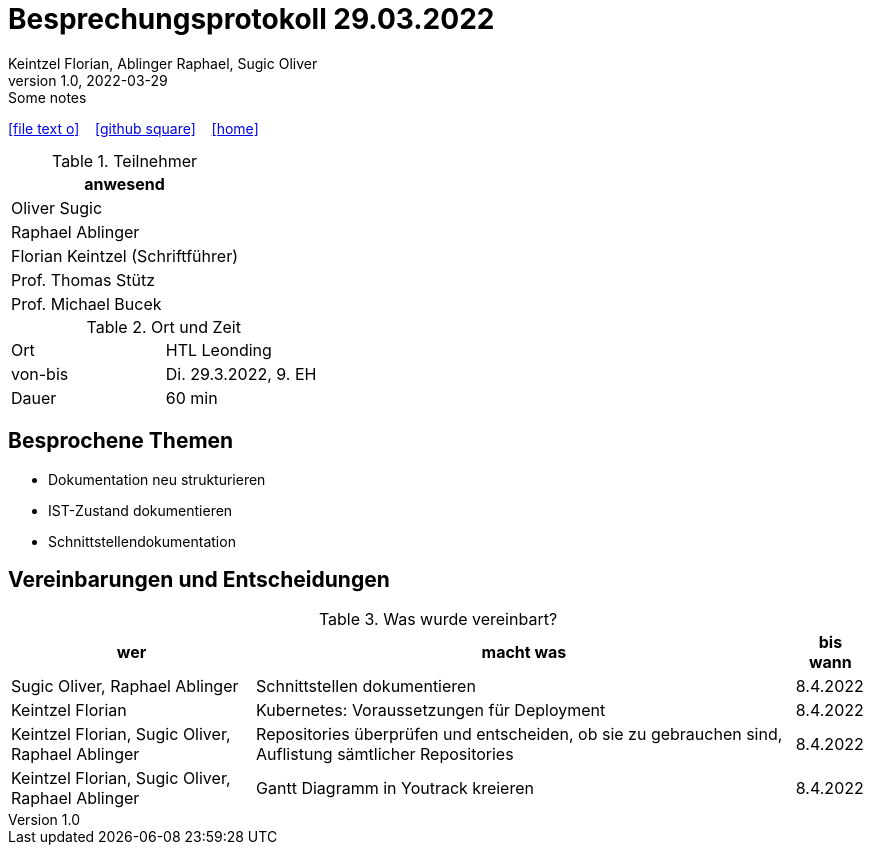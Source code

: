 = Besprechungsprotokoll 29.03.2022
Keintzel Florian, Ablinger Raphael, Sugic Oliver
1.0, 2022-03-29: Some notes
ifndef::imagesdir[:imagesdir: images]
:icons: font
//:sectnums:    // Nummerierung der Überschriften / section numbering
//:toc: left

//Need this blank line after ifdef, don't know why...
ifdef::backend-html5[]

// https://fontawesome.com/v4.7.0/icons/
icon:file-text-o[link=https://raw.githubusercontent.com/htl-leonding-college/asciidoctor-docker-template/master/asciidocs/{docname}.adoc] ‏ ‏ ‎
icon:github-square[link=https://github.com/htl-leonding-college/asciidoctor-docker-template] ‏ ‏ ‎
icon:home[link=https://htl-leonding.github.io/]
endif::backend-html5[]


.Teilnehmer
|===
|anwesend

| Oliver Sugic

| Raphael Ablinger

| Florian Keintzel (Schriftführer)

| Prof. Thomas Stütz

| Prof. Michael Bucek
|===

.Ort und Zeit
[cols=2*]
|===
|Ort
|HTL Leonding

|von-bis
|Di. 29.3.2022, 9. EH
|Dauer
|60 min
|===



== Besprochene Themen

* Dokumentation neu strukturieren
* IST-Zustand dokumentieren
* Schnittstellendokumentation


== Vereinbarungen und Entscheidungen

.Was wurde vereinbart?
[%autowidth]
|===
|wer |macht was |bis wann

|Sugic Oliver, Raphael Ablinger
|Schnittstellen dokumentieren
|8.4.2022

|Keintzel Florian
|Kubernetes: Voraussetzungen für Deployment
|8.4.2022

|Keintzel Florian, Sugic Oliver, Raphael Ablinger
|Repositories überprüfen und entscheiden, ob sie zu gebrauchen sind, Auflistung sämtlicher Repositories
|8.4.2022

|Keintzel Florian, Sugic Oliver, Raphael Ablinger
|Gantt Diagramm in Youtrack kreieren
|8.4.2022

|===